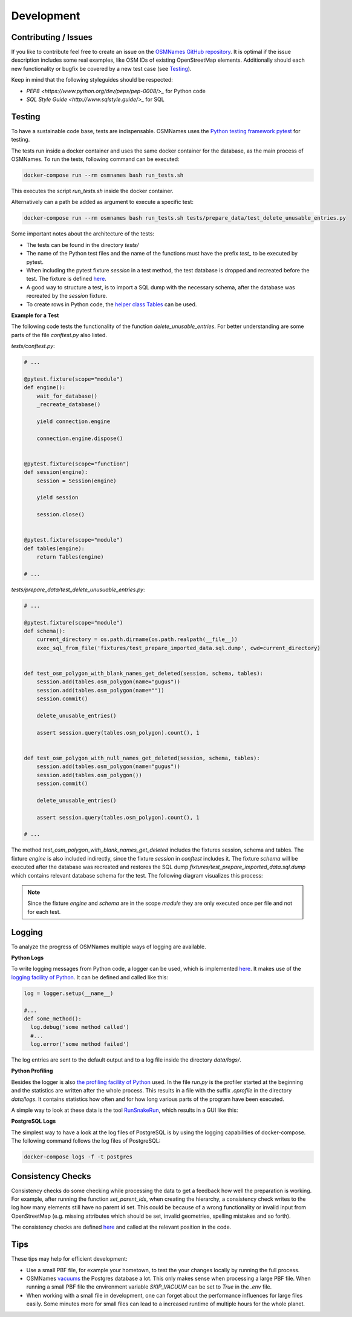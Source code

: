 ===========
Development
===========


Contributing / Issues
*********************
If you like to contribute feel free to create an issue on the `OSMNames GitHub
repository <https://github.com/OSMNames/OSMNames/issues>`_. It is optimal if the
issue description includes some real examples, like OSM IDs of existing
OpenStreetMap elements. Additionally should each new functionality or bugfix
be covered by a new test case (see `Testing`_).

Keep in mind that the following styleguides should be respected:

* `PEP8 <https://www.python.org/dev/peps/pep-0008/>_` for Python code
* `SQL Style Guide <http://www.sqlstyle.guide/>_` for SQL


Testing
*******
To have a sustainable code base, tests are indispensable. OSMNames uses the
`Python testing framework pytest <https://docs.pytest.org/en/latest/>`_ for
testing.

The tests run inside a docker container and uses the same docker container for
the database, as the main process of OSMNames. To run the tests, following
command can be executed:

.. code-block:: bash

  docker-compose run --rm osmnames bash run_tests.sh

This executes the script `run_tests.sh` inside the docker container.

Alternatively can a path be added as argument to execute a specific test:

.. code-block:: bash

  docker-compose run --rm osmnames bash run_tests.sh tests/prepare_data/test_delete_unusable_entries.py


Some important notes about the architecture of the tests:

* The tests can be found in the directory `tests/`

* The name of the Python test files and the name of the functions must have the
  prefix `test_` to be executed by pytest.

* When including the pytest fixture `session` in a test method, the test
  database is dropped and recreated before the test. The fixture is defined
  `here <https://github.com/OSMNames/OSMNames/blob/master/tests/conftest.py>`_.

* A good way to structure a test, is to import a SQL dump with the necessary
  schema, after the database was recreated by the `session` fixture.

* To create rows in Python code, the `helper class Tables
  <https://github.com/OSMNames/OSMNames/blob/master/osmnames/database/tables.py>`_
  can be used.


**Example for a Test**

The following code tests the functionality of the function
`delete_unusable_entries`. For better understanding are some parts of the file
`conftest.py` also listed.

`tests/conftest.py`:

.. code-block:: python

  # ...

  @pytest.fixture(scope="module")
  def engine():
      wait_for_database()
      _recreate_database()

      yield connection.engine

      connection.engine.dispose()


  @pytest.fixture(scope="function")
  def session(engine):
      session = Session(engine)

      yield session

      session.close()


  @pytest.fixture(scope="module")
  def tables(engine):
      return Tables(engine)

  # ...


`tests/prepare_data/test_delete_unusuable_entries.py`:

.. code-block:: python

  # ...

  @pytest.fixture(scope="module")
  def schema():
      current_directory = os.path.dirname(os.path.realpath(__file__))
      exec_sql_from_file('fixtures/test_prepare_imported_data.sql.dump', cwd=current_directory)


  def test_osm_polygon_with_blank_names_get_deleted(session, schema, tables):
      session.add(tables.osm_polygon(name="gugus"))
      session.add(tables.osm_polygon(name=""))
      session.commit()

      delete_unusable_entries()

      assert session.query(tables.osm_polygon).count(), 1


  def test_osm_polygon_with_null_names_get_deleted(session, schema, tables):
      session.add(tables.osm_polygon(name="gugus"))
      session.add(tables.osm_polygon())
      session.commit()

      delete_unusable_entries()

      assert session.query(tables.osm_polygon).count(), 1

  # ...


The method `test_osm_polygon_with_blank_names_get_deleted` includes the
fixtures session, schema and tables. The fixture `engine` is also included
indirectly, since the fixture `session` in `conftest` includes it. The fixture
`schema` will be executed after the database was recreated and restores the SQL
dump `fixtures/test_prepare_imported_data.sql.dump` which contains relevant
database schema for the test. The following diagram visualizes this process:

.. image:: static/bpmns/testing_example.png
   :alt: Testing Example
   :align: center
   :scale: 100%


.. note:: Since the fixture `engine` and `schema` are in the scope `module`
  they are only executed once per file and not for each test.


Logging
*******
To analyze the progress of OSMNames multiple ways of logging are available.

**Python Logs**

To write logging messages from Python code, a logger can be used, which is
implemented `here
<https://github.com/OSMNames/OSMNames/blob/master/osmnames/logger.py>`_. It
makes use of the `logging facility of Python
<https://docs.python.org/2/library/logging.html>`_. It can be defined and
called like this:

.. code-block:: python

  log = logger.setup(__name__)

  #...
  def some_method():
    log.debug('some method called')
    #...
    log.error('some method failed')


The log entries are sent to the default output and to a log file inside the
directory `data/logs/`.


**Python Profiling**

Besides the logger is also `the profiling facility of Python
<https://docs.python.org/2/library/profile.html>`_ used. In the file `run.py`
is the profiler started at the beginning and the statistics are written after
the whole process. This results in a file with the suffix `.cprofile` in the
directory `data/logs`. It contains statistics how often and for how long
various parts of the program have been executed.

A simple way to look at these data is the tool `RunSnakeRun
<http://www.vrplumber.com/programming/runsnakerun/>`_, which results in a GUI
like this:

.. image:: static/runsnake_example.png
   :alt: Example Output of RunSnakeRun
   :align: center
   :scale: 50%


**PostgreSQL Logs**

The simplest way to have a look at the log files of PostgreSQL is by using the
logging capabilities of docker-compose. The following command follows the log
files of PostgreSQL:

.. code-block:: bash

  docker-compose logs -f -t postgres



Consistency Checks
******************
Consistency checks do some checking while processing the data to get a feedback
how well the preparation is working. For example, after running the function
`set_parent_ids`, when creating the hierarchy, a consistency check writes to
the log how many elements still have no parent id set. This could be because of
a wrong functionality or invalid input from OpenStreetMap (e.g. missing
attributes which should be set, invalid geometries, spelling mistakes and so
forth).

The consistency checks are defined `here
<https://github.com/OSMNames/OSMNames/blob/master/osmnames/consistency_check.py>`_
and called at the relevant position in the code.



Tips
*****
These tips may help for efficient development:

* Use a small PBF file, for example your hometown, to test the your changes
  locally by running the full process.

* OSMNames `vacuums
  <https://www.postgresql.org/docs/current/static/sql-vacuum.html>`_ the
  Postgres database a lot. This only makes sense when processing a large PBF
  file.  When running a small PBF file the environment variable `SKIP_VACUUM`
  can be set to `True` in the `.env` file.

* When working with a small file in development, one can forget about the
  performance influences for large files easily. Some minutes more for small
  files can lead to a increased runtime of multiple hours for the whole planet.
